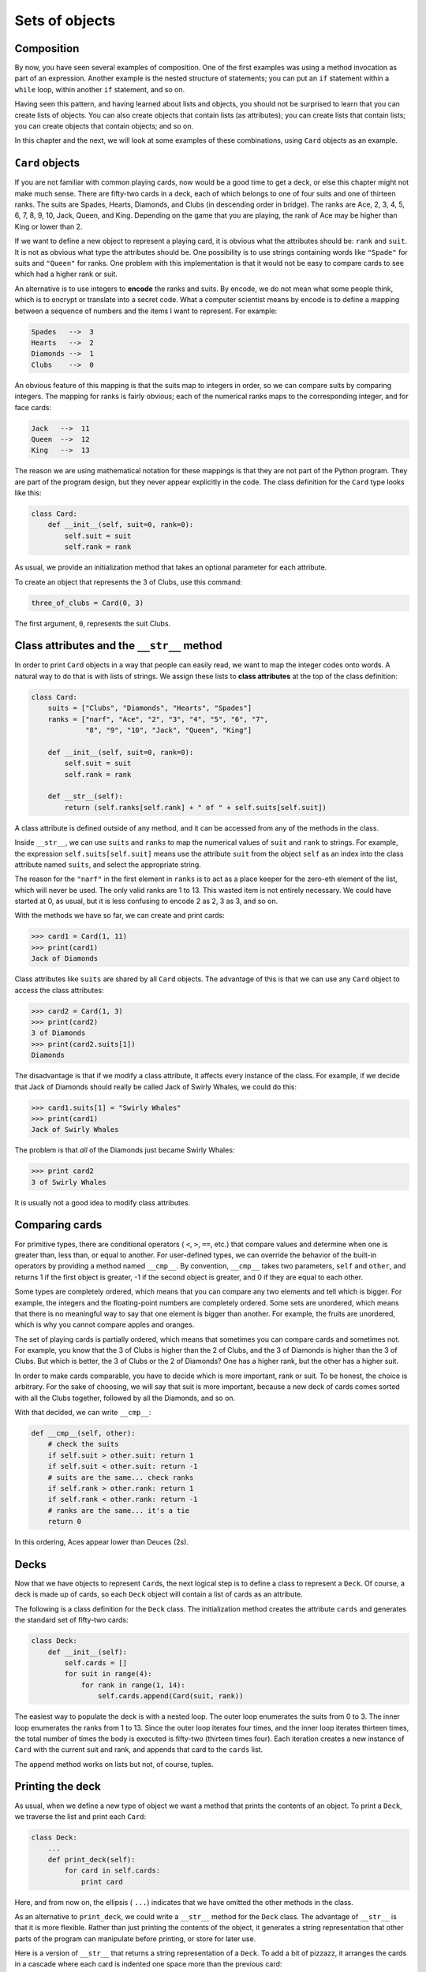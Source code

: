 ..  Copyright (C)  Jeffrey Elkner, Peter Wentworth, Allen B. Downey and Chris
    Meyers.  Permission is granted to copy, distribute and/or modify this
    document under the terms of the GNU Free Documentation License, Version 1.3
    or any later version published by the Free Software Foundation;
    with Invariant Sections being Forward, Prefaces, and Contributor List, no
    Front-Cover Texts, and no Back-Cover Texts.  A copy of the license is
    included in the section entitled "GNU Free Documentation License".

Sets of objects
===============


Composition
-----------

By now, you have seen several examples of composition. One of the first
examples was using a method invocation as part of an expression.  Another
example is the nested structure of statements; you can put an ``if`` statement
within a ``while`` loop, within another ``if`` statement, and so on.

Having seen this pattern, and having learned about lists and objects, you
should not be surprised to learn that you can create lists of objects. You can
also create objects that contain lists (as attributes); you can create lists
that contain lists; you can create objects that contain objects; and so on.

In this chapter and the next, we will look at some examples of these
combinations, using ``Card`` objects as an example.


``Card`` objects
----------------

If you are not familiar with common playing cards, now would be a good time to
get a deck, or else this chapter might not make much sense.  There are
fifty-two cards in a deck, each of which belongs to one of four suits and one
of thirteen ranks. The suits are Spades, Hearts, Diamonds, and Clubs (in
descending order in bridge). The ranks are Ace, 2, 3, 4, 5, 6, 7, 8, 9, 10,
Jack, Queen, and King. Depending on the game that you are playing, the rank of
Ace may be higher than King or lower than 2.

If we want to define a new object to represent a playing card, it is obvious
what the attributes should be: ``rank`` and ``suit``. It is not as obvious what
type the attributes should be. One possibility is to use strings containing
words like ``"Spade"`` for suits and ``"Queen"`` for ranks. One problem with
this implementation is that it would not be easy to compare cards to see which
had a higher rank or suit.

An alternative is to use integers to **encode** the ranks and suits.  By
encode, we do not mean what some people think, which is to encrypt or translate
into a secret code. What a computer scientist means by encode is to define a
mapping between a sequence of numbers and the items I want to represent. For
example:

.. sourcecode:: python
    
    Spades   -->  3
    Hearts   -->  2
    Diamonds -->  1
    Clubs    -->  0

An obvious feature of this mapping is that the suits map to integers in order,
so we can compare suits by comparing integers. The mapping for ranks is fairly
obvious; each of the numerical ranks maps to the corresponding integer, and for
face cards:

.. sourcecode:: python
    
    Jack   -->  11
    Queen  -->  12
    King   -->  13

The reason we are using mathematical notation for these mappings is that they
are not part of the Python program. They are part of the program design, but
they never appear explicitly in the code. The class definition for the ``Card``
type looks like this:

.. sourcecode:: python
    
    class Card:
        def __init__(self, suit=0, rank=0):
            self.suit = suit
            self.rank = rank

As usual, we provide an initialization method that takes an optional parameter
for each attribute.

To create an object that represents the 3 of Clubs, use this command:

.. sourcecode:: python
    
    three_of_clubs = Card(0, 3)

The first argument, ``0``, represents the suit Clubs.


Class attributes and the ``__str__`` method
-------------------------------------------

In order to print ``Card`` objects in a way that people can easily read, we
want to map the integer codes onto words. A natural way to do that is with
lists of strings. We assign these lists to **class attributes** at the top of
the class definition:

.. sourcecode:: python
    
    class Card:
        suits = ["Clubs", "Diamonds", "Hearts", "Spades"]
        ranks = ["narf", "Ace", "2", "3", "4", "5", "6", "7",
                 "8", "9", "10", "Jack", "Queen", "King"]

        def __init__(self, suit=0, rank=0):
            self.suit = suit
            self.rank = rank
       
        def __str__(self):
            return (self.ranks[self.rank] + " of " + self.suits[self.suit])

A class attribute is defined outside of any method, and it can be accessed from
any of the methods in the class.

Inside ``__str__``, we can use ``suits`` and ``ranks`` to map the numerical
values of ``suit`` and ``rank`` to strings. For example, the expression
``self.suits[self.suit]`` means use the attribute ``suit`` from the object
``self`` as an index into the class attribute named ``suits``, and select the
appropriate string.

The reason for the ``"narf"`` in the first element in ``ranks`` is to act as a
place keeper for the zero-eth element of the list, which will never be used.
The only valid ranks are 1 to 13. This wasted item is not entirely necessary.
We could have started at 0, as usual, but it is less confusing to encode 2 as
2, 3 as 3, and so on.

With the methods we have so far, we can create and print cards:

.. sourcecode:: python
    
    >>> card1 = Card(1, 11)
    >>> print(card1)
    Jack of Diamonds

Class attributes like ``suits`` are shared by all ``Card`` objects. The
advantage of this is that we can use any ``Card`` object to access the class
attributes:

.. sourcecode:: python
    
    >>> card2 = Card(1, 3)
    >>> print(card2)
    3 of Diamonds
    >>> print(card2.suits[1])
    Diamonds

The disadvantage is that if we modify a class attribute, it affects every
instance of the class. For example, if we decide that Jack of Diamonds should
really be called Jack of Swirly Whales, we could do this:

.. sourcecode:: python
    
    >>> card1.suits[1] = "Swirly Whales"
    >>> print(card1)
    Jack of Swirly Whales

The problem is that *all* of the Diamonds just became Swirly Whales:

.. sourcecode:: python
    
    >>> print card2
    3 of Swirly Whales

It is usually not a good idea to modify class attributes.


Comparing cards
---------------

For primitive types, there are conditional operators ( ``<``, ``>``, ``==``,
etc.) that compare values and determine when one is greater than, less than, or
equal to another. For user-defined types, we can override the behavior of the
built-in operators by providing a method named ``__cmp__``. By convention,
``__cmp__`` takes two parameters, ``self`` and ``other``, and returns 1 if the
first object is greater, -1 if the second object is greater, and 0 if they are
equal to each other.

Some types are completely ordered, which means that you can compare any two
elements and tell which is bigger. For example, the integers and the
floating-point numbers are completely ordered. Some sets are unordered, which
means that there is no meaningful way to say that one element is bigger than
another. For example, the fruits are unordered, which is why you cannot compare
apples and oranges.

The set of playing cards is partially ordered, which means that sometimes you
can compare cards and sometimes not. For example, you know that the 3 of Clubs
is higher than the 2 of Clubs, and the 3 of Diamonds is higher than the 3 of
Clubs. But which is better, the 3 of Clubs or the 2 of Diamonds? One has a
higher rank, but the other has a higher suit.

In order to make cards comparable, you have to decide which is more important,
rank or suit. To be honest, the choice is arbitrary. For the sake of choosing,
we will say that suit is more important, because a new deck of cards comes
sorted with all the Clubs together, followed by all the Diamonds, and so on.

With that decided, we can write ``__cmp__``:

.. sourcecode:: python
    
    def __cmp__(self, other):
        # check the suits
        if self.suit > other.suit: return 1
        if self.suit < other.suit: return -1
        # suits are the same... check ranks
        if self.rank > other.rank: return 1
        if self.rank < other.rank: return -1
        # ranks are the same... it's a tie
        return 0

In this ordering, Aces appear lower than Deuces (2s).


Decks
-----

Now that we have objects to represent ``Card``\s, the next logical step is to
define a class to represent a ``Deck``. Of course, a deck is made up of cards,
so each ``Deck`` object will contain a list of cards as an attribute.

The following is a class definition for the ``Deck`` class. The initialization
method creates the attribute ``cards`` and generates the standard set of
fifty-two cards:

.. sourcecode:: python
    
    class Deck:
        def __init__(self):
            self.cards = []
            for suit in range(4):
                for rank in range(1, 14):
                    self.cards.append(Card(suit, rank))

The easiest way to populate the deck is with a nested loop. The outer loop
enumerates the suits from 0 to 3. The inner loop enumerates the ranks from 1 to
13. Since the outer loop iterates four times, and the inner loop iterates
thirteen times, the total number of times the body is executed is fifty-two
(thirteen times four). Each iteration creates a new instance of ``Card`` with
the current suit and rank, and appends that card to the ``cards`` list.

The ``append`` method works on lists but not, of course, tuples.


Printing the deck
-----------------

As usual, when we define a new type of object we want a method that prints the
contents of an object. To print a ``Deck``, we traverse the list and print each
``Card``:

.. sourcecode:: python
    
    class Deck:
        ...
        def print_deck(self):
            for card in self.cards:
                print card

Here, and from now on, the ellipsis ( ``...``) indicates that we have omitted
the other methods in the class.

As an alternative to ``print_deck``, we could write a ``__str__`` method for
the ``Deck`` class. The advantage of ``__str__`` is that it is more flexible.
Rather than just printing the contents of the object, it generates a string
representation that other parts of the program can manipulate before printing,
or store for later use.

Here is a version of ``__str__`` that returns a string representation of a
``Deck``. To add a bit of pizzazz, it arranges the cards in a cascade where
each card is indented one space more than the previous card:

.. sourcecode:: python
    
    class Deck:
        ...
        def __str__(self):
            s = ""
            for i in range(len(self.cards)):
                s = s + " " * i + str(self.cards[i]) + "\n"
            return s


This example demonstrates several features. First, instead of traversing
``self.cards`` and assigning each card to a variable, we are using ``i`` as a
loop variable and an index into the list of cards.

Second, we are using the string multiplication operator to indent each card by
one more space than the last. The expression ``" " * i`` yields a number of
spaces equal to the current value of ``i``.

Third, instead of using the ``print`` command to print the cards, we use the
``str`` function. Passing an object as an argument to ``str`` is equivalent to
invoking the ``__str__`` method on the object.

Finally, we are using the variable ``s`` as an **accumulator**.  Initially,
``s`` is the empty string. Each time through the loop, a new string is
generated and concatenated with the old value of ``s`` to get the new value.
When the loop ends, ``s`` contains the complete string representation of the
``Deck``, which looks like this:

.. sourcecode:: python
    
    >>> deck = Deck()
    >>> print(deck)
    Ace of Clubs
     2 of Clubs
      3 of Clubs
       4 of Clubs
         5 of Clubs
           6 of Clubs
            7 of Clubs
             8 of Clubs
              9 of Clubs
               10 of Clubs
                Jack of Clubs
                 Queen of Clubs
                  King of Clubs
                   Ace of Diamonds

And so on. Even though the result appears on 52 lines, it is one long string
that contains newlines.


Shuffling the deck
------------------

If a deck is perfectly shuffled, then any card is equally likely to appear
anywhere in the deck, and any location in the deck is equally likely to contain
any card.

To shuffle the deck, we will use the ``randrange`` function from the ``random``
module. With two integer arguments, ``a`` and ``b``, ``randrange`` chooses a
random integer in the range ``a <= x < b``. Since the upper bound is strictly
less than ``b``, we can use the length of a list as the second parameter, and
we are guaranteed to get a legal index. For example, this expression chooses
the index of a random card in a deck:

.. sourcecode:: python
    
    random.randrange(0, len(self.cards))

An easy way to shuffle the deck is by traversing the cards and swapping each
card with a randomly chosen one. It is possible that the card will be swapped
with itself, but that is fine. In fact, if we precluded that possibility, the
order of the cards would be less than entirely random:

.. sourcecode:: python
    
    class Deck:
        ...
        def shuffle(self):
            import random
            rng = random.Random()        # create a  random generator
            num_cards = len(self.cards)
            for i in range(num_cards):
                j = rng.randrange(i, num_cards)
                self.cards[i], self.cards[j] = self.cards[j], self.cards[i]

Rather than assume that there are fifty-two cards in the deck, we get the
actual length of the list and store it in ``num_cards``.

For each card in the deck, we choose a random card from among the cards that
haven't been shuffled yet. Then we swap the current card ( ``i``) with the
selected card ( ``j``). To swap the cards we use a tuple assignment:

.. sourcecode:: python
    
    self.cards[i], self.cards[j] = self.cards[j], self.cards[i]
    
While this is a good shuffling method, the random number generator also
has a ``shuffle`` method that can shuffle elements in a list, in place.
So we could rewrite this function to use the one provided for us:     
    
.. sourcecode:: python
    
    class Deck:
        ...
        def shuffle(self):
            import random
            rng = random.Random()        # create a  random generator
            rng.shuffle(self.cards)      # use its shuffle method
            

Removing and dealing cards
--------------------------

Another method that would be useful for the ``Deck`` class is ``remove``,
which takes a card as a parameter, removes it, and returns ``True`` if
the card was in the deck and ``False`` otherwise:

.. sourcecode:: python

    
    class Deck:
        ...
        def remove(self, card):
            if card in self.cards:
                self.cards.remove(card)
                return True 
            else:
                return False 


The ``in`` operator returns ``True`` if the first operand is in the second,
which must be a list or a tuple. If the first operand is an object, Python uses
the object's ``__cmp__`` method to determine equality with items in the list.
Since the ``__cmp__`` in the ``Card`` class checks for deep equality, the
``remove`` method checks for deep equality.

To deal cards, we want to remove and return the top card. The list method
``pop`` provides a convenient way to do that:

.. sourcecode:: python
    
    class Deck:
        ...
        def pop(self):
            return self.cards.pop()

Actually, ``pop`` removes the *last* card in the list, so we are in effect
dealing from the bottom of the deck.

One more operation that we are likely to want is the boolean function
``is_empty``, which returns true if the deck contains no cards:

.. sourcecode:: python
    
    class Deck:
        ...
        def is_empty(self):
            return (len(self.cards) == 0)


Glossary
--------

.. glossary::

    encode
        To represent one set of values using another set of values by
        constructing a mapping between them.

    class attribute
        A variable that is defined inside a class definition but outside any
        method. Class attributes are accessible from any method in the class
        and are shared by all instances of the class.

    accumulator
        A variable used in a loop to accumulate a series of values, such as by
        concatenating them onto a string or adding them to a running sum.


Exercises
---------

#. Modify ``__cmp__`` so that Aces are ranked higher than Kings.
